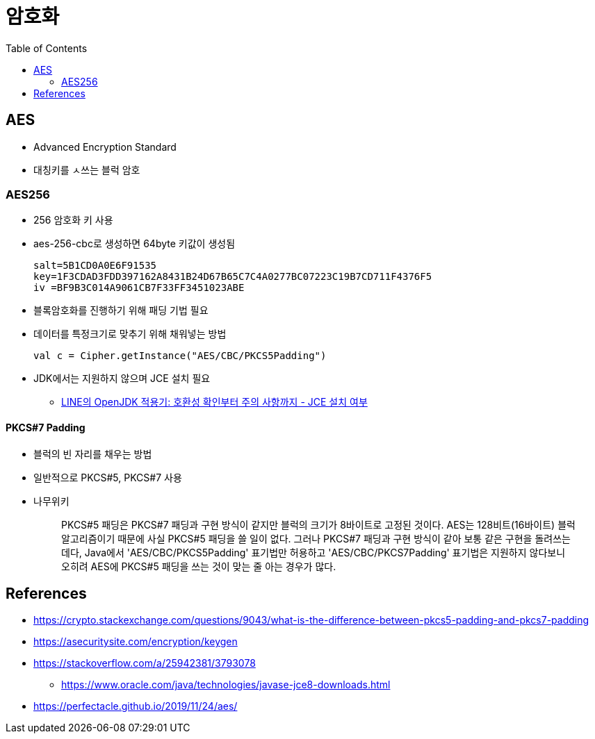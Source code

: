 = 암호화
:toc:

== AES

* Advanced Encryption Standard
* 대칭키를 ㅅ쓰는 블럭 암호

=== AES256

* 256 암호화 키 사용
* aes-256-cbc로 생성하면 64byte 키값이 생성됨
+
[source]
----
salt=5B1CD0A0E6F91535
key=1F3CDAD3FDD397162A8431B24D67B65C7C4A0277BC07223C19B7CD711F4376F5
iv =BF9B3C014A9061CB7F33FF3451023ABE
----

* 블록암호화를 진행하기 위해 패딩 기법 필요
* 데이터를 특정크기로 맞추기 위해 채워넣는 방법
+
[source]
----
val c = Cipher.getInstance("AES/CBC/PKCS5Padding")
----

* JDK에서는 지원하지 않으며 JCE 설치 필요
** https://engineering.linecorp.com/ko/blog/line-open-jdk/#OpenJDK%EC%A0%81%EC%9A%A9%EA%B8%B0(JDKExodusTF)-%ED%99%95%EC%9D%B8%EB%90%9C%EC%9D%B4%EC%8A%88%EC%82%AC%ED%95%AD[LINE의 OpenJDK 적용기: 호환성 확인부터 주의 사항까지 - JCE 설치 여부]

==== PKCS#7 Padding

* 블럭의 빈 자리를 채우는 방법
* 일반적으로 PKCS#5, PKCS#7 사용
* 나무위키
+
____
PKCS#5 패딩은 PKCS#7 패딩과 구현 방식이 같지만 블럭의 크기가 8바이트로 고정된 것이다. AES는 128비트(16바이트) 블럭 알고리즘이기 때문에 사실 PKCS#5 패딩을 쓸 일이 없다. 그러나 PKCS#7 패딩과 구현 방식이 같아 보통 같은 구현을 돌려쓰는데다, Java에서 'AES/CBC/PKCS5Padding' 표기법만 허용하고 'AES/CBC/PKCS7Padding' 표기법은 지원하지 않다보니 오히려 AES에 PKCS#5 패딩을 쓰는 것이 맞는 줄 아는 경우가 많다.
____

== References

* https://crypto.stackexchange.com/questions/9043/what-is-the-difference-between-pkcs5-padding-and-pkcs7-padding
* https://asecuritysite.com/encryption/keygen
* https://stackoverflow.com/a/25942381/3793078
** https://www.oracle.com/java/technologies/javase-jce8-downloads.html
* https://perfectacle.github.io/2019/11/24/aes/
